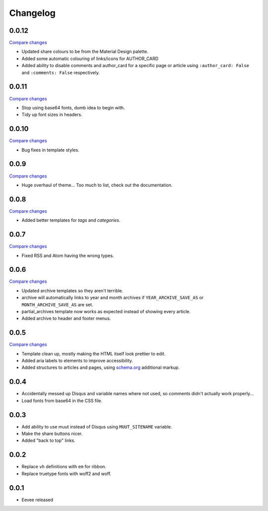 Changelog
=========

0.0.12
------

`Compare changes
<https://github.com/kura/eevee/compare/0.0.11...0.0.12>`__

- Updated share colours to be from the Material Design palette.
- Added some automatic colouring of links/icons for AUTHOR_CARD
- Added ability to disable comments and author_card for a specific page or
  article using ``:author_card: False`` and ``:comments: False`` respectively.

0.0.11
------

`Compare changes
<https://github.com/kura/eevee/compare/0.0.10...0.0.11>`__

- Stop using base64 fonts, dumb idea to begin with.
- Tidy up font sizes in headers.

0.0.10
------

`Compare changes
<https://github.com/kura/eevee/compare/0.0.9...0.0.10>`__

- Bug fixes in template styles.

0.0.9
-----

`Compare changes
<https://github.com/kura/eevee/compare/0.0.8...0.0.9>`__

- Huge overhaul of theme... Too much to list, check out the documentation.

0.0.8
-----

`Compare changes
<https://github.com/kura/eevee/compare/0.0.7...0.0.8>`__

- Added better templates for `tags` and `categories`.

0.0.7
-----

`Compare changes
<https://github.com/kura/eevee/compare/0.0.6...0.0.7>`__

- Fixed RSS and Atom having the wrong types.

0.0.6
-----


`Compare changes
<https://github.com/kura/eevee/compare/0.0.5...0.0.6>`__

- Updated archive templates so they aren't terrible.
- archive will automatically links to year and month archives if
  ``YEAR_ARCHIVE_SAVE_AS`` or ``MONTH_ARCHIVE_SAVE_AS`` are set.
- partial_archives template now works as expected instead of showing every
  article.
- Added archive to header and footer menus.

0.0.5
-----

`Compare changes
<https://github.com/kura/eevee/compare/0.0.4...0.0.5>`__

- Template clean up, mostly making the HTML itself look prettier to edit.
- Added aria labels to elements to improve accessibility.
- Added structures to articles and pages, using `schema.org
  <https://schema.org/>`__ additional markup.

0.0.4
-----

- Accidentally messed up Disqus and variable names where not used, so comments
  didn't actually work properly...
- Load fonts from base64 in the CSS file.

0.0.3
-----

- Add ability to use muut instead of Disqus using ``MUUT_SITENAME`` variable.
- Make the share buttons nicer.
- Added "back to top" links.

0.0.2
-----

- Replace ``vh`` definitions with ``em`` for ribbon.
- Replace truetype fonts with woff2 and woff.

0.0.1
-----

- Eevee released
